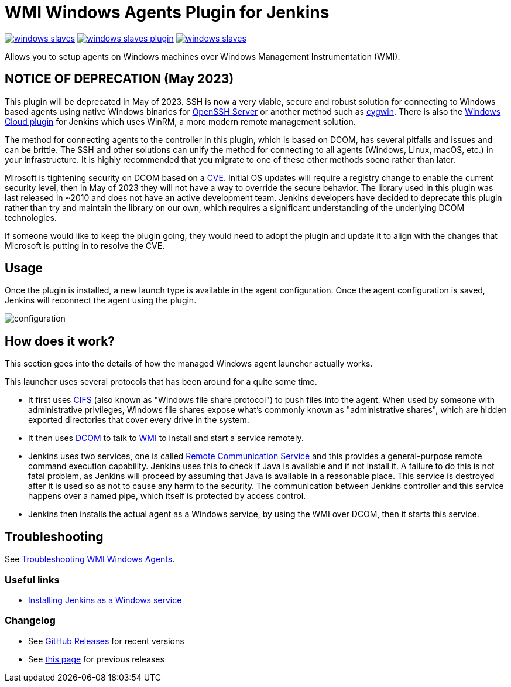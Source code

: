 = WMI Windows Agents Plugin for Jenkins 

image:https://img.shields.io/jenkins/plugin/v/windows-slaves.svg[link="https://plugins.jenkins.io/windows-slaves"]
image:https://img.shields.io/github/release/jenkinsci/windows-slaves-plugin.svg?label=changelog[link="https://github.com/jenkinsci/windows-slaves-plugin/releases/latest"]
image:https://img.shields.io/jenkins/plugin/i/windows-slaves.svg?color=green[link="https://plugins.jenkins.io/windows-slaves"]

Allows you to setup agents on Windows machines over Windows Management Instrumentation (WMI).

== NOTICE OF DEPRECATION (May 2023) ==

This plugin will be deprecated in May of 2023. SSH is now a very viable, secure and robust solution for connecting to Windows based agents using native Windows binaries for https://github.com/PowerShell/openssh-portable[OpenSSH Server] or another method such as https://www.cygwin.com/[cygwin]. There is also the https://plugins.jenkins.io/windows-cloud/[Windows Cloud plugin] for Jenkins which uses WinRM, a more modern remote management solution. 

The method for connecting agents to the controller in this plugin, which is based on DCOM, has several pitfalls and issues and can be brittle. The SSH and other solutions can unify the method for connecting to all agents (Windows, Linux, macOS, etc.) in your infrastructure. It is highly recommended that you migrate to one of these other methods soone rather than later.

Mirosoft is tightening security on DCOM based on a https://support.microsoft.com/en-us/topic/kb5004442-manage-changes-for-windows-dcom-server-security-feature-bypass-cve-2021-26414-f1400b52-c141-43d2-941e-37ed901c769c[CVE]. Initial OS updates will require a registry change to enable the current security level, then in May of 2023 they will not have a way to override the secure behavior. The library used in this plugin was last released in ~2010 and does not have an active development team. Jenkins developers have decided to deprecate this plugin rather than try and maintain the library on our own, which requires a significant understanding of the underlying DCOM technologies.

If someone would like to keep the plugin going, they would need to adopt the plugin and update it to align with the changes that Microsoft is putting in to resolve the CVE.

== Usage

Once the plugin is installed, a new launch type is available in the agent configuration.
Once the agent configuration is saved,
Jenkins will reconnect the agent using the plugin.

image:docs/images/configuration.png[]

== How does it work?

This section goes into the details of how the managed Windows agent launcher actually works.

This launcher uses several protocols that has been around for a quite some time.

* It first uses http://en.wikipedia.org/wiki/Server_Message_Block[CIFS] (also known as "Windows file share protocol") to push files into the
agent. 
When used by someone with administrative privileges, Windows file shares expose what's commonly known as "administrative shares",
which are hidden exported directories that cover every drive in the system.
* It then uses
http://en.wikipedia.org/wiki/Distributed_Component_Object_Model[DCOM] to
talk to
http://en.wikipedia.org/wiki/Windows_Management_Instrumentation[WMI] to
install and start a service remotely.
* Jenkins uses two services, one is called
https://github.com/jenkinsci/lib-windows-remote-command[Remote Communication Service] and this provides a general-purpose remote command execution capability. 
Jenkins uses this to check if Java is available and if not install it. 
A failure to do this is not fatal problem, as Jenkins will proceed by assuming that Java is available in a reasonable place.
This service is destroyed after it is used so as not to cause any harm to the security. 
The communication between Jenkins controller and this service happens over a named pipe, which itself is protected by access control.
* Jenkins then installs the actual agent as a Windows service, by using the WMI over DCOM, then it starts this service.

== Troubleshooting

See link:docs/troubleshooting.adoc[Troubleshooting WMI Windows Agents].

=== Useful links

* https://wiki.jenkins.io/display/JENKINS/Installing+Jenkins+as+a+Windows+service[Installing Jenkins as a Windows service]

=== Changelog

* See link:https://github.com/jenkinsci/windows-slaves-plugin/releases[GitHub Releases] for recent versions
* See link:./CHANGELOG.adoc[this page] for previous releases
